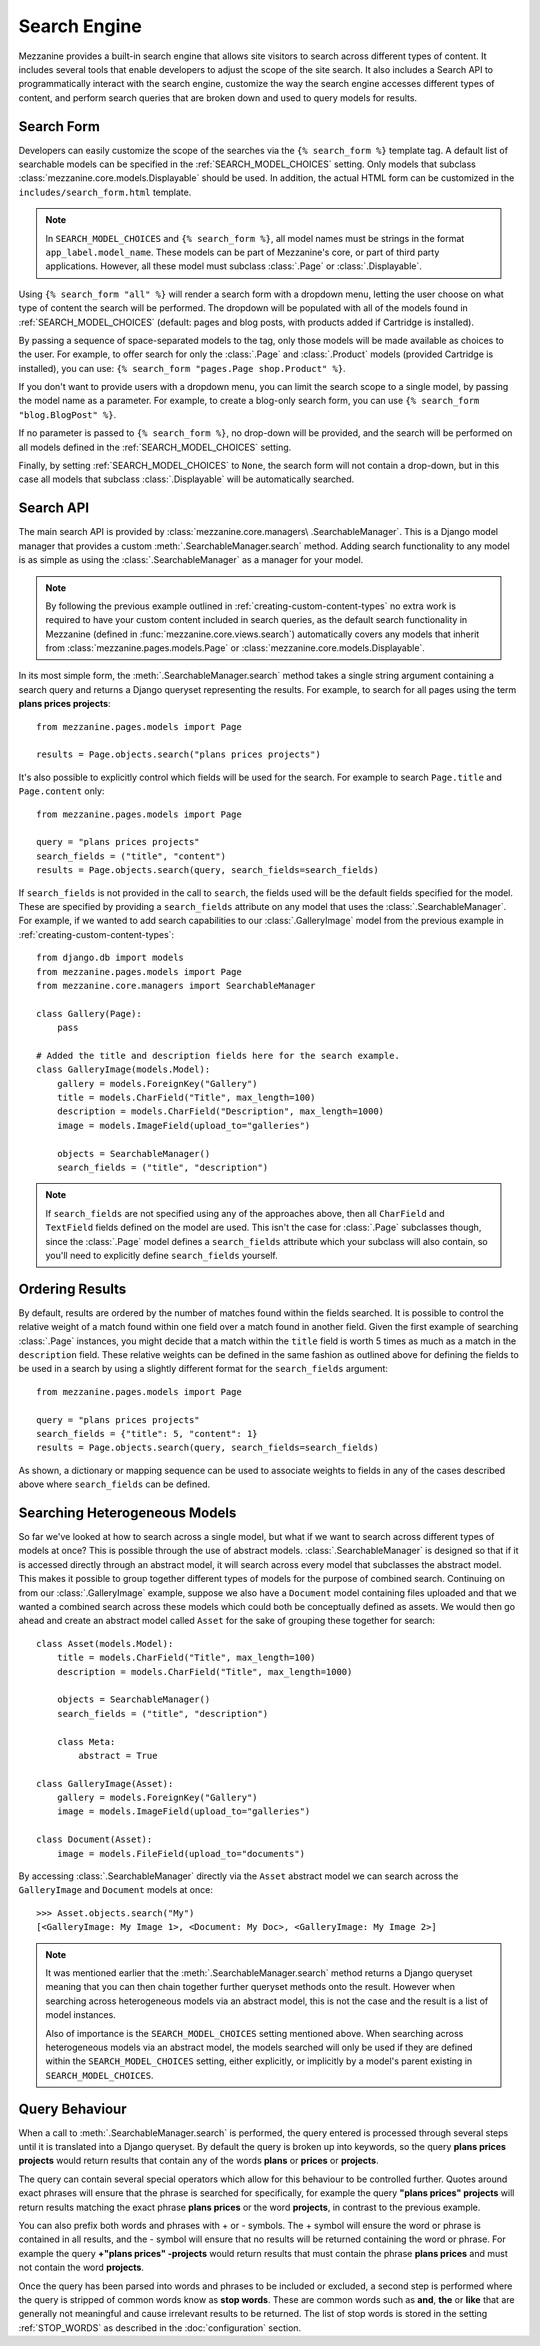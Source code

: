 =============
Search Engine
=============

Mezzanine provides a built-in search engine that allows site visitors to
search across different types of content. It includes several tools that
enable developers to adjust the scope of the site search. It also includes
a Search API to programmatically interact with the search engine,
customize the way the search engine accesses different types of content,
and perform search queries that are broken down and used to query models
for results.

Search Form
===========

Developers can easily customize the scope of the searches via the
``{% search_form %}`` template tag. A default list of searchable models
can be specified in the :ref:`SEARCH_MODEL_CHOICES` setting. Only
models that subclass :class:`mezzanine.core.models.Displayable` should
be used. In addition, the actual HTML form can be customized in the
``includes/search_form.html`` template.

.. note::

    In ``SEARCH_MODEL_CHOICES`` and ``{% search_form %}``, all model names
    must be strings in the format ``app_label.model_name``. These models
    can be part of Mezzanine's core, or part of third party applications.
    However, all these model must subclass :class:`.Page` or :class:`.Displayable`.

Using ``{% search_form "all" %}`` will render a search form with a
dropdown menu, letting the user choose on what type of content the
search will be performed. The dropdown will be populated with all of
the models found in :ref:`SEARCH_MODEL_CHOICES` (default: pages and
blog posts, with products added if Cartridge is installed).

By passing a sequence of space-separated models to the tag, only those
models will be made available as choices to the user. For example,
to offer search for only the :class:`.Page` and :class:`.Product`
models (provided Cartridge is installed), you can use:
``{% search_form "pages.Page shop.Product" %}``.

If you don't want to provide users with a dropdown menu, you can
limit the search scope to a single model, by passing the model name
as a parameter. For example, to create a blog-only search form, you can
use ``{% search_form "blog.BlogPost" %}``.

If no parameter is passed to ``{% search_form %}``, no drop-down will
be provided, and the search will be performed on all models defined in
the :ref:`SEARCH_MODEL_CHOICES` setting.

Finally, by setting :ref:`SEARCH_MODEL_CHOICES` to ``None``, the search
form will not contain a drop-down, but in this case all models that
subclass :class:`.Displayable` will be automatically searched.

Search API
==========

The main search API is provided by :class:`mezzanine.core.managers\
.SearchableManager`. This is a Django model manager that provides a custom
:meth:`.SearchableManager.search` method. Adding search functionality to
any model is as simple as using the :class:`.SearchableManager` as a
manager for your model.

.. note::

    By following the previous example outlined in
    :ref:`creating-custom-content-types` no extra work is required to have
    your custom content included in search queries, as the default search
    functionality in Mezzanine (defined in
    :func:`mezzanine.core.views.search`) automatically covers any models
    that inherit from :class:`mezzanine.pages.models.Page` or
    :class:`mezzanine.core.models.Displayable`.

In its most simple form, the :meth:`.SearchableManager.search`
method takes a single string argument containing a search
query and returns a Django queryset representing the results.
For example, to search for all pages using the
term **plans prices projects**::

    from mezzanine.pages.models import Page

    results = Page.objects.search("plans prices projects")

It's also possible to explicitly control which fields will be used for the
search. For example to search ``Page.title`` and ``Page.content`` only::

    from mezzanine.pages.models import Page

    query = "plans prices projects"
    search_fields = ("title", "content")
    results = Page.objects.search(query, search_fields=search_fields)

If ``search_fields`` is not provided in the call to ``search``, the fields
used will be the default fields specified for the model. These are
specified by providing a ``search_fields`` attribute on any model that
uses the :class:`.SearchableManager`. For example, if we wanted to add
search capabilities to our :class:`.GalleryImage` model from the previous
example in :ref:`creating-custom-content-types`::

    from django.db import models
    from mezzanine.pages.models import Page
    from mezzanine.core.managers import SearchableManager

    class Gallery(Page):
        pass

    # Added the title and description fields here for the search example.
    class GalleryImage(models.Model):
        gallery = models.ForeignKey("Gallery")
        title = models.CharField("Title", max_length=100)
        description = models.CharField("Description", max_length=1000)
        image = models.ImageField(upload_to="galleries")

        objects = SearchableManager()
        search_fields = ("title", "description")


.. note::

    If ``search_fields`` are not specified using any of the approaches
    above, then all ``CharField`` and ``TextField`` fields defined on
    the model are used. This isn't the case for :class:`.Page` subclasses
    though, since the :class:`.Page` model defines a ``search_fields``
    attribute which your subclass will also contain, so you'll need to
    explicitly define ``search_fields`` yourself.

Ordering Results
================

By default, results are ordered by the number of matches found within the
fields searched. It is possible to control the relative weight of a match
found within one field over a match found in another field. Given the
first example of searching :class:`.Page` instances, you might decide that
a match within the ``title`` field is worth 5 times as much as a match in
the ``description`` field. These relative weights can be defined in the
same fashion as outlined above for defining the fields to be used in a
search by using a slightly different format for the ``search_fields``
argument::

    from mezzanine.pages.models import Page

    query = "plans prices projects"
    search_fields = {"title": 5, "content": 1}
    results = Page.objects.search(query, search_fields=search_fields)

As shown, a dictionary or mapping sequence can be used to associate
weights to fields in any of the cases described above where
``search_fields`` can be defined.

Searching Heterogeneous Models
==============================

So far we've looked at how to search across a single model, but what if we
want to search across different types of models at once? This is possible
through the use of abstract models. :class:`.SearchableManager` is
designed so that if it is accessed directly through an abstract model, it
will search across every model that subclasses the abstract model. This
makes it possible to group together different types of models for the
purpose of combined search. Continuing on from our :class:`.GalleryImage`
example, suppose we also have a ``Document`` model containing files
uploaded and that we wanted a combined search across these models which
could both be conceptually defined as assets. We would then go ahead and
create an abstract model called ``Asset`` for the sake of grouping these
together for search::

    class Asset(models.Model):
        title = models.CharField("Title", max_length=100)
        description = models.CharField("Title", max_length=1000)

        objects = SearchableManager()
        search_fields = ("title", "description")

        class Meta:
            abstract = True

    class GalleryImage(Asset):
        gallery = models.ForeignKey("Gallery")
        image = models.ImageField(upload_to="galleries")

    class Document(Asset):
        image = models.FileField(upload_to="documents")

By accessing :class:`.SearchableManager` directly via the ``Asset``
abstract model we can search across the ``GalleryImage`` and ``Document``
models at once::

    >>> Asset.objects.search("My")
    [<GalleryImage: My Image 1>, <Document: My Doc>, <GalleryImage: My Image 2>]

.. note::

    It was mentioned earlier that the :meth:`.SearchableManager.search`
    method returns a Django queryset meaning that you can then chain
    together further queryset methods onto the result. However when
    searching across heterogeneous models via an abstract model, this is
    not the case and the result is a list of model instances.

    Also of importance is the ``SEARCH_MODEL_CHOICES`` setting mentioned
    above. When searching across heterogeneous models via an abstract
    model, the models searched will only be used if they are defined
    within the ``SEARCH_MODEL_CHOICES`` setting, either explicitly, or
    implicitly by a model's parent existing in ``SEARCH_MODEL_CHOICES``.

Query Behaviour
===============

When a call to :meth:`.SearchableManager.search` is performed, the query
entered is processed through several steps until it is translated into a
Django queryset. By default the query is broken up into keywords, so the
query **plans prices projects** would return results that contain any of
the words **plans** or **prices** or **projects**.

The query can contain several special operators which allow for this
behaviour to be controlled further. Quotes around exact phrases will
ensure that the phrase is searched for specifically, for example the query
**"plans prices" projects** will return results matching the exact phrase
**plans prices** or the word **projects**, in contrast to the previous
example.

You can also prefix both words and phrases with + or - symbols. The +
symbol will ensure the word or phrase is contained in all results, and the
- symbol will ensure that no results will be returned containing the word
or phrase. For example the query **+"plans prices" -projects** would return
results that must contain the phrase **plans prices** and must not contain
the word **projects**.

Once the query has been parsed into words and phrases to be included or
excluded, a second step is performed where the query is stripped of common
words know as **stop words**. These are common words such as **and**,
**the** or **like** that are generally not meaningful and cause irrelevant
results to be returned. The list of stop words is stored in the setting
:ref:`STOP_WORDS` as described in the :doc:`configuration` section.
